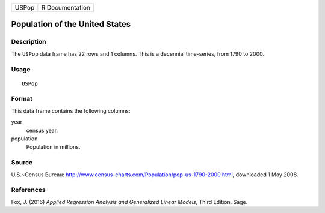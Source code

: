 ===== ===============
USPop R Documentation
===== ===============

Population of the United States
-------------------------------

Description
~~~~~~~~~~~

The ``USPop`` data frame has 22 rows and 1 columns. This is a decennial
time-series, from 1790 to 2000.

Usage
~~~~~

::

   USPop

Format
~~~~~~

This data frame contains the following columns:

year
   census year.

population
   Population in millions.

Source
~~~~~~

U.S.~Census Bureau:
http://www.census-charts.com/Population/pop-us-1790-2000.html,
downloaded 1 May 2008.

References
~~~~~~~~~~

Fox, J. (2016) *Applied Regression Analysis and Generalized Linear
Models*, Third Edition. Sage.
